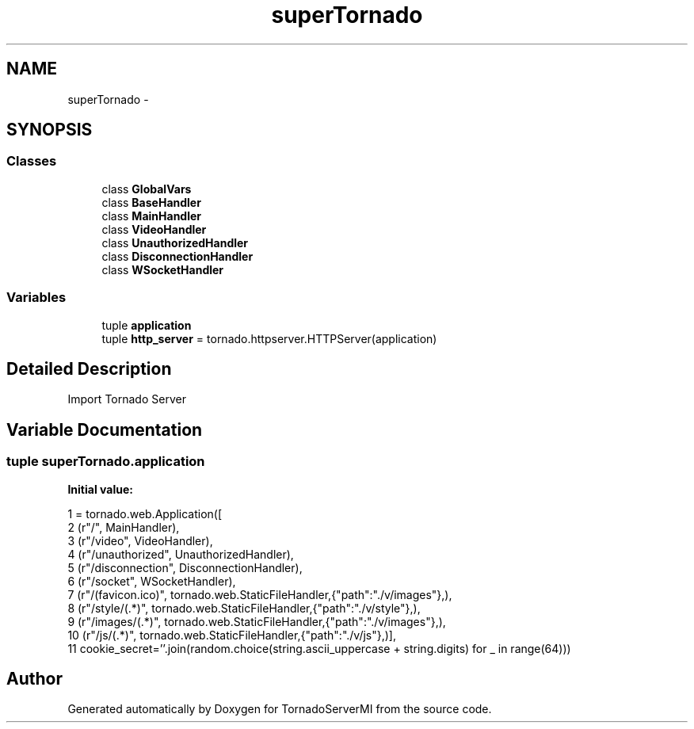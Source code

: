 .TH "superTornado" 3 "Tue Mar 18 2014" "Version 0.3" "TornadoServerMI" \" -*- nroff -*-
.ad l
.nh
.SH NAME
superTornado \- 
.SH SYNOPSIS
.br
.PP
.SS "Classes"

.in +1c
.ti -1c
.RI "class \fBGlobalVars\fP"
.br
.ti -1c
.RI "class \fBBaseHandler\fP"
.br
.ti -1c
.RI "class \fBMainHandler\fP"
.br
.ti -1c
.RI "class \fBVideoHandler\fP"
.br
.ti -1c
.RI "class \fBUnauthorizedHandler\fP"
.br
.ti -1c
.RI "class \fBDisconnectionHandler\fP"
.br
.ti -1c
.RI "class \fBWSocketHandler\fP"
.br
.in -1c
.SS "Variables"

.in +1c
.ti -1c
.RI "tuple \fBapplication\fP"
.br
.ti -1c
.RI "tuple \fBhttp_server\fP = tornado\&.httpserver\&.HTTPServer(application)"
.br
.in -1c
.SH "Detailed Description"
.PP 

.PP
.nf
Import Tornado Server
.fi
.PP
 
.SH "Variable Documentation"
.PP 
.SS "tuple superTornado\&.application"
\fBInitial value:\fP
.PP
.nf
1 = tornado\&.web\&.Application([
2     (r"/", MainHandler),
3     (r"/video", VideoHandler),
4     (r"/unauthorized", UnauthorizedHandler),
5     (r"/disconnection", DisconnectionHandler),
6     (r"/socket", WSocketHandler),
7     (r"/(favicon\&.ico)", tornado\&.web\&.StaticFileHandler,{"path":"\&./v/images"},),
8     (r"/style/(\&.*)", tornado\&.web\&.StaticFileHandler,{"path":"\&./v/style"},),
9     (r"/images/(\&.*)", tornado\&.web\&.StaticFileHandler,{"path":"\&./v/images"},),
10     (r"/js/(\&.*)", tornado\&.web\&.StaticFileHandler,{"path":"\&./v/js"},)],
11     cookie_secret=''\&.join(random\&.choice(string\&.ascii_uppercase + string\&.digits) for _ in range(64)))
.fi
.SH "Author"
.PP 
Generated automatically by Doxygen for TornadoServerMI from the source code\&.
